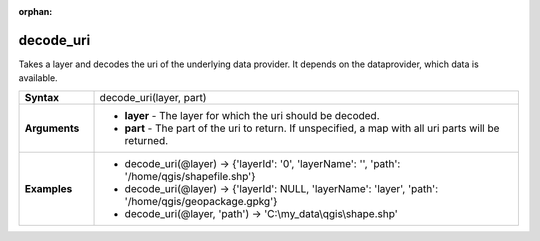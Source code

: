 :orphan:

.. decode_uri_section

.. _expression_function_Map_Layers_decode_uri:

decode_uri
..........

Takes a layer and decodes the uri of the underlying data provider. It depends on the dataprovider, which data is available.

.. list-table::
   :widths: 15 85
   :stub-columns: 1

   * - Syntax
     - decode_uri(layer, part)

   * - Arguments
     - * **layer** - The layer for which the uri should be decoded.

       * **part** - The part of the uri to return. If unspecified, a map with all uri parts will be returned.

   * - Examples
     - * decode_uri(@layer) → {'layerId': '0', 'layerName': '', 'path': '/home/qgis/shapefile.shp'}

       * decode_uri(@layer) → {'layerId': NULL, 'layerName': 'layer', 'path': '/home/qgis/geopackage.gpkg'}

       * decode_uri(@layer, 'path') → 'C:\\my_data\\qgis\\shape.shp'


.. end_decode_uri_section

